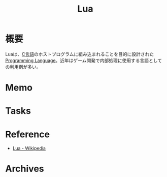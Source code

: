 :PROPERTIES:
:ID:       295e843d-b3fa-4206-8616-72b163cac790
:mtime:    20241102180349
:ctime:    20220328224652
:END:
#+title: Lua
* 概要
Luaは、[[id:656a0aa4-e5d3-416f-82d5-f909558d0639][C言語]]のホストプログラムに組み込まれることを目的に設計された[[id:868ac56a-2d42-48d7-ab7f-7047c85a8f39][Programming Language]]。近年はゲーム開発で内部処理に使用する言語としての利用例が多い。
* Memo
* Tasks
* Reference
- [[https://ja.wikipedia.org/wiki/Lua][Lua - Wikipedia]]
* Archives
